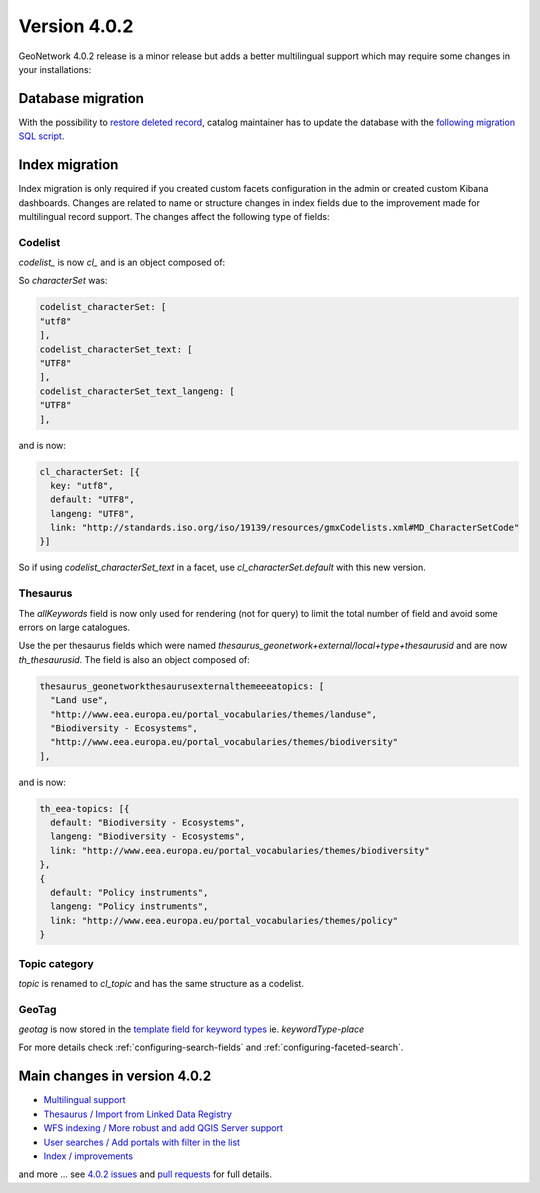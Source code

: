 .. _version-402:

Version 4.0.2
#############

GeoNetwork 4.0.2 release is a minor release but adds a better multilingual support which may require some changes in your installations:

Database migration
==================

With the possibility to `restore deleted record <https://github.com/geonetwork/core-geonetwork/pull/4817>`_, 
catalog maintainer has to update the database with the `following migration SQL script <https://github.com/geonetwork/core-geonetwork/blob/master/web/src/main/webapp/WEB-INF/classes/setup/sql/migrate/v3110/migrate-default.sql#L10-L27>`_.


Index migration
===============

Index migration is only required if you created custom facets configuration in the admin or created custom Kibana dashboards. 
Changes are related to name or structure changes in index fields due to the improvement made for multilingual record support.
The changes affect the following type of fields:

Codelist
--------

`codelist_` is now `cl_` and is an object composed of:


So `characterSet` was:

.. code-block:: js

  codelist_characterSet: [
  "utf8"
  ],
  codelist_characterSet_text: [
  "UTF8"
  ],
  codelist_characterSet_text_langeng: [
  "UTF8"
  ],

and is now:

.. code-block:: js

  cl_characterSet: [{
    key: "utf8",
    default: "UTF8",
    langeng: "UTF8",
    link: "http://standards.iso.org/iso/19139/resources/gmxCodelists.xml#MD_CharacterSetCode"
  }]


So if using `codelist_characterSet_text` in a facet, use `cl_characterSet.default` with this new version.

Thesaurus
---------

The `allKeywords` field is now only used for rendering (not for query) to limit the total number of field and avoid some errors on large catalogues.


Use the per thesaurus fields which were named `thesaurus_geonetwork+external/local+type+thesaurusid` and are now `th_thesaurusid`. The field is also an object composed of:

.. code-block:: js

  thesaurus_geonetworkthesaurusexternalthemeeeatopics: [
    "Land use",
    "http://www.eea.europa.eu/portal_vocabularies/themes/landuse",
    "Biodiversity - Ecosystems",
    "http://www.eea.europa.eu/portal_vocabularies/themes/biodiversity"
  ],

and is now:

.. code-block:: js

    th_eea-topics: [{
      default: "Biodiversity - Ecosystems",
      langeng: "Biodiversity - Ecosystems",
      link: "http://www.eea.europa.eu/portal_vocabularies/themes/biodiversity"
    },
    {
      default: "Policy instruments",
      langeng: "Policy instruments",
      link: "http://www.eea.europa.eu/portal_vocabularies/themes/policy"
    }


Topic category
--------------

`topic` is renamed to `cl_topic` and has the same structure as a codelist.


GeoTag
------


`geotag` is now stored in the `template field for keyword types <https://github.com/geonetwork/core-geonetwork/pull/5243>`_ ie. `keywordType-place`



For more details check :ref:`configuring-search-fields` and  :ref:`configuring-faceted-search`.


Main changes in version 4.0.2
=============================

* `Multilingual support <https://github.com/geonetwork/core-geonetwork/pull/5193>`_

* `Thesaurus / Import from Linked Data Registry <https://github.com/geonetwork/core-geonetwork/pull/5125>`_

* `WFS indexing / More robust and add QGIS Server support <https://github.com/geonetwork/core-geonetwork/pull/5190>`_

* `User searches / Add portals with filter in the list <https://github.com/geonetwork/core-geonetwork/pull/5181>`_

* `Index / improvements <https://github.com/geonetwork/core-geonetwork/pull/5175>`_


and more ... see `4.0.2 issues <https://github.com/geonetwork/core-geonetwork/issues?q=is%3Aissue+milestone%3A4.0.2+is%3Aclosed>`_ and
`pull requests <https://github.com/geonetwork/core-geonetwork/pulls?q=is%3Apr+milestone%3A4.0.2+is%3Aclosed>`_ for full details.
